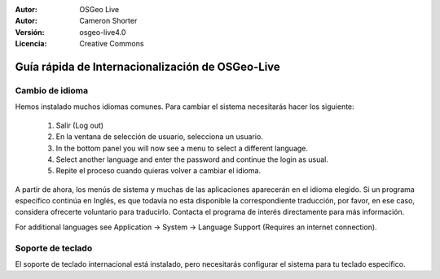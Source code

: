 
:Autor: OSGeo Live
:Autor: Cameron Shorter
:Versión: osgeo-live4.0
:Licencia: Creative Commons

.. _osgeolive-internationalisation-quickstart:
 
*************************************************
Guía rápida de Internacionalización de OSGeo-Live 
*************************************************

Cambio de idioma
------------------

Hemos instalado muchos idiomas comunes. Para cambiar el sistema necesitarás hacer los siguiente:

   1. Salir (Log out)
   2. En la ventana de selección de usuario, selecciona un usuario.
   3. In the bottom panel you will now see a menu to select a different language.
   4. Select another language and enter the password and continue the login as usual.
   5. Repite el proceso cuando quieras volver a cambiar el idioma.

A partir de ahora, los menús de sistema y muchas de las aplicaciones aparecerán en el idioma elegido. Si un programa específico continúa en Inglés, es que todavía no esta disponible la correspondiente traducción, por favor, en ese caso, considera ofrecerte voluntario para traducirlo. Contacta el programa de interés directamente para más información.

For additional languages see Application → System → Language Support (Requires an internet connection).

Soporte de teclado
----------------
El soporte de teclado internacional está instalado, pero necesitarás configurar el sistema para tu teclado específico. 

